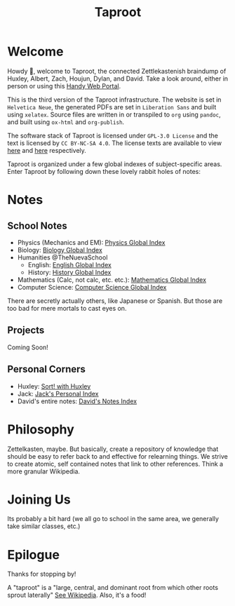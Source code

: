 :PROPERTIES:
:ID:       D57C3037-E5BD-45CB-A8FF-AC7A0C3B6632
:END:
#+TITLE: Taproot

#+OPTIONS: toc:nil
#+OPTIONS: date:nil
#+OPTIONS: author:nil

* Welcome
Howdy 👋, welcome to Taproot, the connected Zettlekastenish braindump of Huxley, Albert, Zach, Houjun, Dylan, and David. Take a look around, either in person or using this [[https://taproot3.sanity.gq][Handy Web Portal]].

This is the third version of the Taproot infrastructure. The website is set in =Helvetica Neue=, the generated PDFs are set in =Liberation Sans= and built using =xelatex=. Source files are written in or transpiled to =org= using =pandoc=, and built using =ox-html= and =org-publish=.

The software stack of Taproot is licensed under =GPL-3.0 License= and the text is licensed by =CC BY-NC-SA 4.0=. The license texts are available to view [[https://www.gnu.org/licenses/gpl-3.0.en.html][here]] and [[https://creativecommons.org/licenses/by-nc-sa/2.0/][here]] respectively.

Taproot is organized under a few global indexes of subject-specific areas. Enter Taproot by following down these lovely rabbit holes of notes:

* Notes

** School Notes
- Physics (Mechanics and EM): [[id:0E0AE645-9904-468C-AA37-100334B3B1B4][Physics Global Index]]
- Biology: [[id:1B1DC72F-80C5-4CF1-80B3-85AE4BE49C02][Biology Global Index]]
- Humanities @TheNuevaSchool
  - English: [[id:4576115D-0301-443C-9A74-D03095136AE7][English Global Index]]
  - History: [[id:0AB37414-6E00-4058-BF44-8A8BCB125283][History Global Index]]
- Mathematics (Calc, not calc, etc. etc.): [[id:BB405D47-99C4-43EA-AA0D-A424DB216E76][Mathematics Global Index]]
- Computer Science: [[id:9CB1B07C-C6E9-4EA0-957E-9FE6933CFA9B][Computer Science Global Index]]

There are secretly actually others, like Japanese or Spanish. But those are too bad for mere mortals to cast eyes on.

** Projects
Coming Soon!

** Personal Corners
- Huxley: [[file:corners/huxley/KBxSort.org][Sort! with Huxley]]
- Jack: [[id:D7528D4D-4CEE-4EC5-8ABF-11681B978B10][Jack's Personal Index]]
- David's entire notes: [[id:5EECF70E-52FD-438A-A5C9-BFE99195EFCE][David's Notes Index]]  

* Philosophy
Zettelkasten, maybe. But basically, create a repository of knowledge that should be easy to refer back to and effective for relearning things.
We strive to create atomic, self contained notes that link to other references. Think a more granular Wikipedia.

* Joining Us
Its probably a bit hard (we all go to school in the same area, we generally take similar classes, etc.)

* Epilogue
Thanks for stopping by!

A "taproot" is a "large, central, and dominant root from which other roots sprout laterally" [[https://en.wikipedia.org/wiki/Taproot][See Wikipedia]]. Also, it's a food!

